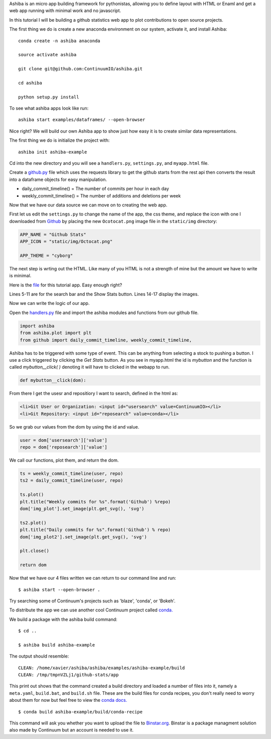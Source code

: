 Ashiba is an micro app building framework for pythonistas, allowing you to define layout with HTML or Enaml and get a web app running with minimal work and no javascript. 


In this tutorial I will be building a github statistics web app to plot contributions to open source projects.


The first thing we do is create a new anaconda environment on our system, activate it, and install Ashiba::

    conda create -n ashiba anaconda

    source activate ashiba

    git clone git@github.com:ContinuumIO/ashiba.git

    cd ashiba

    python setup.py install


To see what ashiba apps look like run::

    ashiba start examples/dataframes/ --open-browser


Nice right? We will build our own Ashiba app to show just how easy it is to create similar data representations.


The first thing we do is initialize the project with::

    ashiba init ashiba-example

Cd into the new directory and you will see a ``handlers.py``, ``settings.py``, and ``myapp.html`` file. 


Create a `github.py <https://github.com/ContinuumIO/ashiba/blob/master/examples/github-stats/github.py>`_ file which uses the requests library to get the github starts from the rest api then converts the result into a dataframe objects for easy manipulation.

* daily\_commit\_timeline()  = The number of commits per hour in each day
* weekly\_commit\_timeline() = The number of additions and deletions per week


Now that we have our data source we can move on to creating the web app. 

First let us edit the ``settings.py`` to change the name of the app, the css theme, and replace the icon with one I downloaded from `Github <https://github.com/logos>`_ by placing the new ``Ocotocat.png`` image file in the ``static/img`` directory:

.. code-block:: python

    APP_NAME = "Github Stats"
    APP_ICON = "static/img/Octocat.png"

    APP_THEME = "cyborg"


The next step is wrting out the HTML. Like many of you HTML is not a strength of mine but the amount we have to write is minimal.

Here is the `file <https://github.com/ContinuumIO/ashiba/blob/master/examples/github-stats/myapp.html>`_ for this tutorial app.
Easy enough right? 

Lines 5-11 are for the search bar and the Show Stats button. Lines
14-17 display the images.

Now we can write the logic of our app.

Open the `handlers.py <https://github.com/ContinuumIO/ashiba/blob/master/examples/github-stats/handlers.py>`_ file and import the ashiba modules and functions from our github file.

.. code-block:: python

    import ashiba   
    from ashiba.plot import plt
    from github import daily_commit_timeline, weekly_commit_timeline, 


Ashiba has to be triggered with some type of event. This can be anything from selecting a stock to pushing a button. I use a click triggered by clicking the `Get Stats` button. As you see in myapp.html the id is `mybutton` and the function is called `mybutton__click( )` denoting it will have to clicked in the webapp to run.

.. code-block:: python

    def mybutton__click(dom):

From there I get the usesr and repositiory I want to search, defined in the html as:

.. code-block:: html

    <li>Git User or Organization: <input id="usersearch" value=ContinuumIO></li>
    <li>Git Repository: <input id="reposearch" value=conda></li>


So we grab our values from the dom by using the id and value.

.. code-block:: python

    user = dom['usersearch']['value']
    repo = dom['reposearch']['value']

We call our functions, plot them, and return the dom.

.. code-block:: python


    ts = weekly_commit_timeline(user, repo)
    ts2 = daily_commit_timeline(user, repo)

    ts.plot()
    plt.title("Weekly commits for %s".format('Github') %repo)
    dom['img_plot'].set_image(plt.get_svg(), 'svg')

    ts2.plot()
    plt.title("Daily commits for %s".format('Github') % repo)
    dom['img_plot2'].set_image(plt.get_svg(), 'svg')

    plt.close()
 
    return dom


Now that we have our 4 files written we can return to our command line and run::

    $ ashiba start --open-browser .

Try searching some of Continuum's projects such as 'blaze', 'conda', or 'Bokeh'. 


To distribute the app we can use another cool Continuum project called `conda. <http://docs.continuum.io/conda/>`_


We build a package with the ashiba build command::

    $ cd ..

    $ ashiba build ashiba-example


The output should resemble::

    CLEAN: /home/xavier/ashiba/ashiba/examples/ashiba-example/build
    CLEAN: /tmp/tmpnVZLj1/github-stats/app

This print out shows that the command created a build directory and loaded a number of files into it, namely a ``meta.yaml``, ``build.bat``, and ``build.sh`` file. These are the build files for conda recipes, you don't really need to worry about them for now but feel free to view the `conda docs. <http://docs.continuum.io/conda/>`_ ::

    $ conda build ashiba-example/build/conda-recipe

This command will ask you whether you want to upload the file to `Binstar.org <http://binstar.org>`_. Binstar is a package managment solution also made by Continuum but an account is needed to use it.

